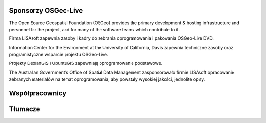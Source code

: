 Sponsorzy OSGeo-Live
================================================================================

.. image:: ../images/logos/OSGeo_compass_with_text_square.png
  :alt: OSGeo
  :target: http://www.osgeo.org

The Open Source Geospatial Foundation (OSGeo) provides the primary
development & hosting infrastructure and personnel for the project,
and for many of the software teams which contribute to it.

.. image:: ../images/logos/lisasoftlogo.jpg
  :alt: LISAsoft
  :target: http://lisasoft.com

Firma LISAsoft zapewnia zasoby i kadry do zebrania oprogramowania 
i pakowania OSGeo-Live DVD.

.. image:: ../images/logos/ucd_ice_logo.png
  :alt: Information Center for the Environment at the University of California, Davis
  :target: http://ice.ucdavis.edu

Information Center for the Environment at the University of California, Davis 
zapewnia techniczne zasoby oraz programistyczne wsparcie projektu OSGeo-Live.

.. image:: ../images/logos/debiangis_mollweide.png
  :scale: 60 %
  :alt: The DebianGIS and UbuntuGIS projects
  :target: http://wiki.debian.org/DebianGis

Projekty DebianGIS i UbuntuGIS zapewniają oprogramowanie podstawowe.

.. image:: ../images/logos/OSDM_stacked.png
  :alt: The Australian Government's Office of Spatial Data Management
  :target: http://www.osdm.gov.au

The Australian Government's Office of Spatial Data Management zasponsorowało 
firmie LISAsoft opracowanie zebranych materiałów na temat oprogramowania, 
aby powstały wysokiej jakości, jednolite opisy.

.. include :: sponsors_osgeo.rst

Współpracownicy
================================================================================
.. include :: ../contributors.rst

Tłumacze
================================================================================
.. include :: ../translators.rst
